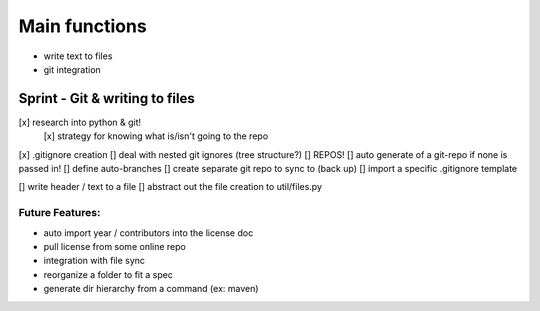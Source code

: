 Main functions
###############
- write text to files
- git integration

Sprint - Git & writing to files
==================================

[x] research into python & git!
    [x] strategy for knowing what is/isn't going to the repo
[x] .gitignore creation
[] deal with nested git ignores (tree structure?)
[] REPOS!
[] auto generate of a git-repo if none is passed in!
[] define auto-branches
[] create separate git repo to sync to (back up)
[] import a specific .gitignore template

[] write header / text to a file
[] abstract out the file creation to util/files.py


Future Features:
----------------
- auto import year / contributors into the license doc
- pull license from some online repo
- integration with file sync
- reorganize a folder to fit a spec
- generate dir hierarchy from a command (ex: maven)
